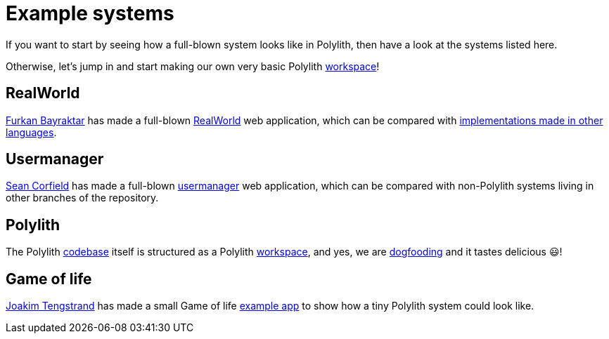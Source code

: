 = Example systems

If you want to start by seeing how a full-blown system looks like in Polylith, then have a look at the systems listed here.

Otherwise, let’s jump in and start making our own very basic Polylith xref:workspace.adoc[workspace]!

== RealWorld

https://github.com/furkan3ayraktar[Furkan Bayraktar] has made a full-blown
https://github.com/furkan3ayraktar/clojure-polylith-realworld-example-app[RealWorld] web application,
which can be compared with https://github.com/gothinkster/realworld[implementations made in other languages].

== Usermanager

https://github.com/seancorfield[Sean Corfield] has made a full-blown
https://github.com/seancorfield/usermanager-example/tree/polylith[usermanager] web application,
which can be compared with non-Polylith systems living in other branches of the repository.

== Polylith

The Polylith https://github.com/polyfy/polylith[codebase] itself is structured as a Polylith xref:workspace.adoc[workspace],
and yes, we are https://en.wikipedia.org/wiki/Eating_your_own_dog_food[dogfooding] and it tastes delicious 😃!

== Game of life

https://github.com/tengstrand[Joakim Tengstrand] has made a small Game of life
https://github.com/tengstrand/game-of-life[example app] to show how a tiny Polylith system could look like.
